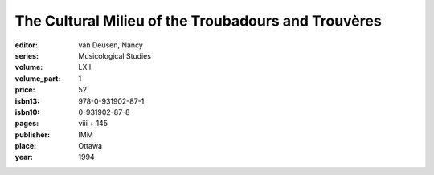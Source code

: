The Cultural Milieu of the Troubadours and Trouvères
====================================================

:editor: van Deusen, Nancy
:series: Musicological Studies
:volume: LXII
:volume_part: 1
:price: 52
:isbn13: 978-0-931902-87-1
:isbn10: 0-931902-87-8
:pages: viii + 145
:publisher: IMM
:place: Ottawa
:year: 1994
